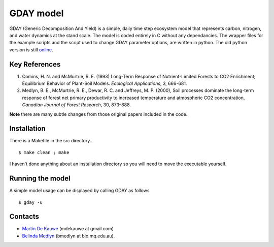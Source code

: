 =============================================
GDAY model
=============================================

GDAY (Generic Decomposition And Yield) is a simple, daily time step ecosystem model that represents carbon, nitrogen, and water dynamics at the stand scale. The model is coded entirely in C without any dependancies. The wrapper files
for the example scripts and the script used to change GDAY parameter options,
are written in python. The old python version is still `online <https://github.com/mdekauwe/pygday>`_.

Key References
==============
1. Comins, H. N. and McMurtrie, R. E. (1993) Long-Term Response of Nutrient-Limited Forests to CO2 Enrichment; Equilibrium Behavior of Plant-Soil Models. *Ecological Applications*, 3, 666-681.
2. Medlyn, B. E., McMurtrie, R. E., Dewar, R. C. and Jeffreys, M. P. (2000), Soil processes dominate the long-term response of forest net primary productivity to increased temperature and atmospheric CO2 concentration, *Canadian Journal of Forest Research*, 30, 873–888.

**Note** there are many subtle changes from those original papers included in the code.



.. contents:: :local:

Installation
=============
There is a Makefile in the src directory... ::

    $ make clean ; make 


I haven't done anything about an installation directory so you will need to move
the executable yourself.

Running the model
=================
A simple model usage can be displayed by calling GDAY as follows ::

    $ gday -u

    
Contacts
========
* `Martin De Kauwe <http://mdekauwe.github.io/>`_  (mdekauwe at gmail.com)
* `Belinda Medlyn <http://bio.mq.edu.au/people/person.php?user=bmedlyn>`_ (bmedlyn at bio.mq.edu.au).
